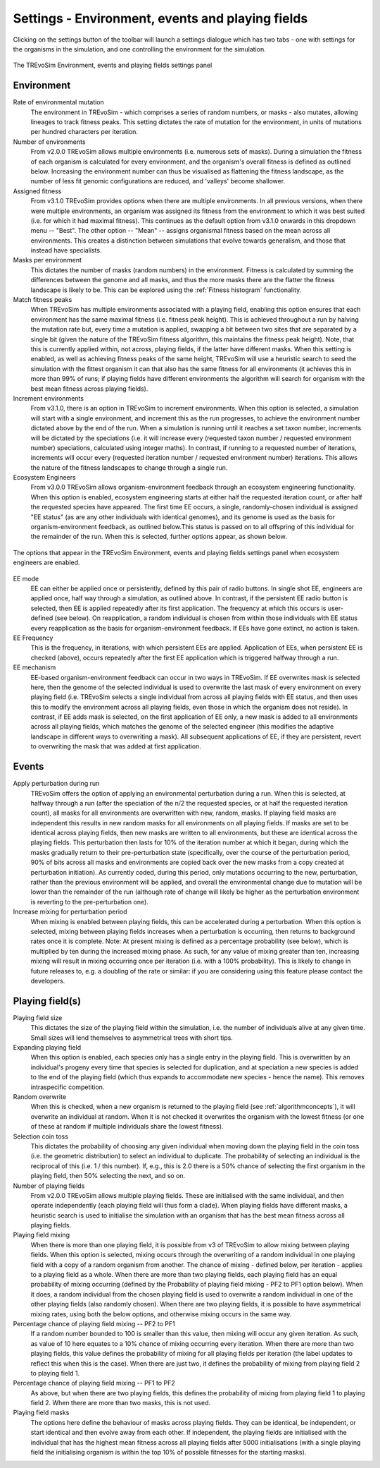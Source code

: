 .. _settings2:

Settings - Environment, events and playing fields
=================================================

Clicking on the settings button of the toolbar will launch a settings dialogue which has two tabs - one with settings for the organisms in the simulation, and one controlling the environment for the simulation.


.. figure:: _static/settings_02.png
    :align: center
    :width: 550
    :alt: A screenshot of the TREvoSim settings panel for Environment, events and playing fields

    The TREvoSim Environment, events and playing fields settings panel


Environment
-----------

Rate of environmental mutation
    The environment in TREvoSim - which comprises a series of random numbers, or masks - also mutates, allowing lineages to track fitness peaks. This setting dictates the rate of mutation for the environment, in units of mutations per hundred characters per iteration.
Number of environments
    From v2.0.0 TREvoSim allows multiple environments (i.e. numerous sets of masks). During a simulation the fitness of each organism is calculated for every environment, and the organism's overall fitness is defined as outlined below. Increasing the environment number can thus be visualised as flattening the fitness landscape, as the number of less fit genomic configurations are reduced, and 'valleys' become shallower. 
Assigned fitness
    From v3.1.0 TREvoSim provides options when there are multiple environments. In all previous versions, when there were multiple environments, an organism was assigned its fitness from the environment to which it was best suited (i.e. for which it had maximal fitness). This continues as the default option from v3.1.0 onwards in this dropdown menu -- "Best". The other option -- "Mean" -- assigns organismal fitness based on the mean across all environments. This creates a distinction between simulations that evolve towards generalism, and those that instead have specialists.  
Masks per environment
    This dictates the number of masks (random numbers) in the environment. Fitness is calculated by summing the differences between the genome and all masks, and thus the more masks there are the flatter the fitness landscape is likely to be. This can be explored using the :ref:`Fitness histogram` functionality. 
Match fitness peaks
    When TREvoSim has multiple environments associated with a playing field, enabling this option ensures that each environment has the same maximal fitness (i.e. fitness peak height). This is achieved throughout a run by halving the mutation rate but, every time a mutation is applied, swapping a bit between two sites that are separated by a single bit (given the nature of the TREvoSim fitness algorithm, this maintains the fitness peak height).  Note, that this is currently applied within, not across, playing fields, if the latter have different masks. When this setting is enabled, as well as achieving fitness peaks of the same height, TREvoSim will use a heuristic search to seed the simulation with the fittest organism it can that also has the same fitness for all environments (it achieves this in more than 99% of runs; if playing fields have different environments the algorithm will search for organism with the best mean fitness across playing fields). 
Increment environments 
    From v3.1.0, there is an option in TREvoSim to increment environments. When this option is selected, a simulation will start with a single environment, and increment this as the run progresses, to achieve the environment number dictated above by the end of the run. When a simulation is running until it reaches a set taxon number, increments will be dictated by the speciations (i.e. it will increase every (requested taxon number / requested environment number) speciations, calculated using integer maths). In contrast, if running to a requested number of iterations, increments will occur every (requested iteration number / requested environment number) iterations. This allows the nature of the fitness landscapes to change through a single run.  
Ecosystem Engineers
    From v3.0.0 TREvoSim allows organism-environment feedback through an ecosystem engineering functionality. When this option is enabled, ecosystem engineering starts at either half the requested iteration count, or after half the requested species have appeared. The first time EE occurs, a single, randomly-chosen individual is assigned "EE status" (as are any other individuals with identical genomes), and its genome is used as the basis for organism-environment feedback, as outlined below.This status is passed on to all offspring of this individual for the remainder of the run. When this is selected, further options appear, as shown below.


.. figure:: _static/settings_EE.png
    :align: center
    :width: 550
    :alt: A screenshot of a section of the TREvoSim settings panel with options for ecosystem engineering

    The options that appear in the TREvoSim Environment, events and playing fields settings panel when ecosystem engineers are enabled.


EE mode
    EE can either be applied once or persistently, defined by this pair of radio buttons. In single shot EE, engineers are applied once, half way through a simulation, as outlined above. In contrast, if the persistent EE radio button is selected, then EE is applied repeatedly after its first application. The frequency at which this occurs is user-defined (see below). On reapplication, a random individual is chosen from within those individuals with EE status every reapplication as the basis for organism-environment feedback. If EEs have gone extinct, no action is taken. 
EE Frequency
    This is the frequency, in iterations, with which persistent EEs are applied. Application of EEs, when persistent EE is checked (above), occurs repeatedly after the first EE application which is triggered halfway through a run. 
EE mechanism
    EE-based organism-environment feedback can occur in two ways in TREvoSim. If EE overwrites mask is selected here, then the genome of the selected individual is used to overwrite the last mask of every environment on every playing field (i.e. TREvoSim selects a single individual from across all playing fields with EE status, and then uses this to modify the environment across all playing fields, even those in which the organism does not reside). In contrast, if EE adds mask is selected, on the first application of EE only, a new mask is added to all environments across all playing fields, which matches the genome of the selected engineer (this modifies the adaptive landscape in different ways to overwriting a mask). All subsequent applications of EE, if they are persistent, revert to overwriting the mask that was added at first application. 

Events
------

Apply perturbation during run
    TREvoSim offers the option of applying an environmental perturbation during a run. When this is selected, at halfway through a run (after the speciation of the n/2 the requested species, or at half the requested iteration count), all masks for all environments are overwritten with new, random, masks. If playing field masks are independent this results in new random masks for all environments on all playing fields. If masks are set to be identical across playing fields, then new masks are written to all environments, but these are identical across the playing fields. This perturbation then lasts for 10% of the iteration number at which it began, during which the masks gradually return to their pre-perturbation state (specifically, over the course of the perturbation period, 90% of bits across all masks and environments are copied back over the new masks from a copy created at perturbation initiation). As currently coded, during this period, only mutations occurring to the new, perturbation, rather than the previous environment will be applied, and overall the environmental change due to mutation will be lower than the remainder of the run (although rate of change will likely be higher as the perturbation environment is reverting to the pre-perturbation one).
Increase mixing for perturbation period
    When mixing is enabled between playing fields, this can be accelerated during a perturbation. When this option is selected, mixing between playing fields increases when a perturbation is occurring, then returns to background rates once it is complete. Note: At present mixing is defined as a percentage probability (see below), which is multiplied by ten during the increased mixing phase. As such, for any value of mixing greater than ten, increasing mixing will result in mixing occurring once per iteration (i.e. with a 100% probability). This is likely to change in future releases to, e.g. a doubling of the rate or similar: if you are considering using this feature please contact the developers. 

Playing field(s)
----------------

Playing field size
    This dictates the size of the playing field within the simulation, i.e. the number of individuals alive at any given time. Small sizes will lend themselves to asymmetrical trees with short tips.
Expanding playing field
    When this option is enabled, each species only has a single entry in the playing field. This is overwritten by an individual's progeny every time that species is selected for duplication, and at speciation a new species is added to the end of the playing field (which thus expands to accommodate new species - hence the name). This removes intraspecific competition.
Random overwrite
    When this is checked, when a new organism is returned to the playing field (see :ref:`algorithmconcepts`), it will overwrite an individual at random. When it is not checked it overwrites the organism with the lowest fitness (or one of these at random if multiple individuals share the lowest fitness).
Selection coin toss
    This dictates the probability of choosing any given individual when moving down the playing field in the coin toss (i.e. the geometric distribution) to select an individual to duplicate. The probability of selecting an individual is the reciprocal of this (i.e. 1 /  this number). If, e.g., this is 2.0 there is a 50% chance of selecting the first organism in the playing field, then 50% selecting the next, and so on.
Number of playing fields
    From v2.0.0 TREvoSim allows multiple playing fields. These are initialised with the same individual, and then operate independently (each playing field will thus form a clade). When playing fields have different masks, a heuristic search is used to initialise the simulation with an organism that has the best mean fitness across all playing fields.
Playing field mixing
    When there is more than one playing field, it is possible from v3 of TREvoSim to allow mixing between playing fields. When this option is selected, mixing occurs through the overwriting of a random individual in one playing field with a copy of a random organism from another. The chance of mixing - defined below, per iteration - applies to a playing field as a whole. When there are more than two playing fields, each playing field has an equal probability of mixing occurring (defined by the Probability of playing field mixing - PF2 to PF1 option below). When it does, a random individual from the chosen playing field is used to overwrite a random individual in one of the other playing fields (also randomly chosen). When there are two playing fields, it is possible to have asymmetrical mixing rates, using both the below options, and otherwise mixing occurs in the same way.
Percentage chance of playing field mixing -- PF2 to PF1
    If a random number bounded to 100 is smaller than this value, then mixing will occur any given iteration. As such, as value of 10 here equates to a 10% chance of mixing occurring every iteration. When there are more than two playing fields, this value defines the probability of mixing for all playing fields per iteration (the label updates to reflect this when this is the case). When there are just two, it defines the probability of mixing from playing field 2 to playing field 1.  
Percentage chance of playing field mixing -- PF1 to PF2
    As above, but when there are two playing fields, this defines the probability of mixing from playing field 1 to playing field 2. When there are more than two masks, this is not used. 
Playing field masks
    The options here define the behaviour of masks across playing fields. They can be identical, be independent, or start identical and then evolve away from each other. If independent, the playing fields are initialised with the individual that has the highest mean fitness across all playing fields after 5000 initialisations (with a single playing field the initialising organism is within the top 10% of possible fitnesses for the starting masks).

